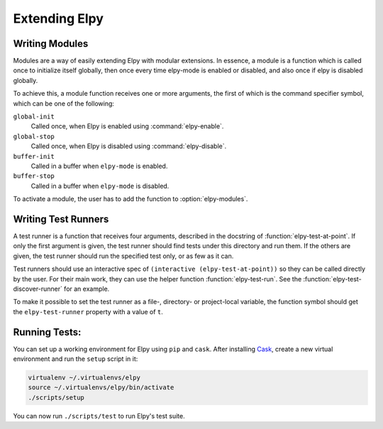 ==============
Extending Elpy
==============

.. default-domain:: el


.. _Writing Modules:

Writing Modules
===============

Modules are a way of easily extending Elpy with modular extensions. In
essence, a module is a function which is called once to initialize
itself globally, then once every time elpy-mode is enabled or
disabled, and also once if elpy is disabled globally.

To achieve this, a module function receives one or more arguments, the
first of which is the command specifier symbol, which can be one of
the following:

``global-init``
    Called once, when Elpy is enabled using :command:`elpy-enable`.
``global-stop``
    Called once, when Elpy is disabled using :command:`elpy-disable`.
``buffer-init``
    Called in a buffer when ``elpy-mode`` is enabled.
``buffer-stop``
    Called in a buffer when ``elpy-mode`` is disabled.

To activate a module, the user has to add the function to
:option:`elpy-modules`.


.. _Writing Test Runners:

Writing Test Runners
====================

A test runner is a function that receives four arguments, described in
the docstring of :function:`elpy-test-at-point`. If only the first
argument is given, the test runner should find tests under this
directory and run them. If the others are given, the test runner
should run the specified test only, or as few as it can.

Test runners should use an interactive spec of ``(interactive
(elpy-test-at-point))`` so they can be called directly by the user.
For their main work, they can use the helper function
:function:`elpy-test-run`. See the
:function:`elpy-test-discover-runner` for an example.

To make it possible to set the test runner as a file-, directory- or
project-local variable, the function symbol should get the
``elpy-test-runner`` property with a value of ``t``.

.. _Running Tests:

Running Tests:
==============

You can set up a working environment for Elpy using ``pip`` and
``cask``. After installing Cask_, create a new virtual environment
and run the ``setup`` script in it:

.. code-block::

   virtualenv ~/.virtualenvs/elpy
   source ~/.virtualenvs/elpy/bin/activate
   ./scripts/setup

.. _Cask: https://cask.readthedocs.io/en/latest/#user-guide


You can now run ``./scripts/test`` to run Elpy's test suite.
